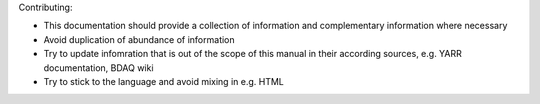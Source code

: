 Contributing:

-  This documentation should provide a collection of information and
   complementary information where necessary
-  Avoid duplication of abundance of information
-  Try to update infomration that is out of the scope of this manual in
   their according sources, e.g. YARR documentation, BDAQ wiki
-  Try to stick to the language and avoid mixing in e.g. HTML
